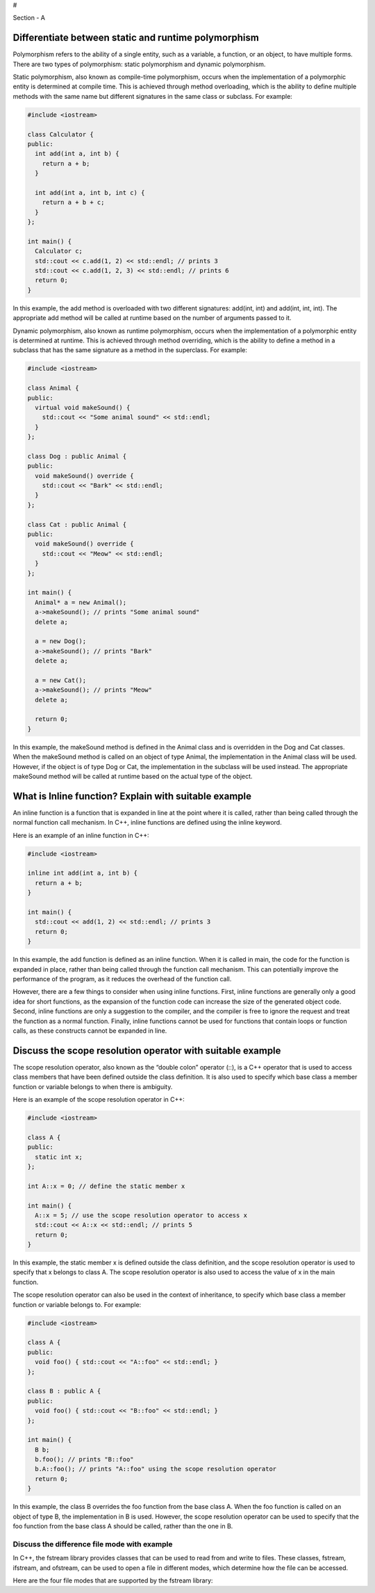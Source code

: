 #

.. raw:: html

   <center>

Section - A

.. raw:: html

   </center>

Differentiate between static and runtime polymorphism
-----------------------------------------------------

Polymorphism refers to the ability of a single entity, such as a
variable, a function, or an object, to have multiple forms. There are
two types of polymorphism: static polymorphism and dynamic polymorphism.

Static polymorphism, also known as compile-time polymorphism, occurs
when the implementation of a polymorphic entity is determined at compile
time. This is achieved through method overloading, which is the ability
to define multiple methods with the same name but different signatures
in the same class or subclass. For example:

.. code:: cpp

   #include <iostream>

   class Calculator {
   public:
     int add(int a, int b) {
       return a + b;
     }

     int add(int a, int b, int c) {
       return a + b + c;
     }
   };

   int main() {
     Calculator c;
     std::cout << c.add(1, 2) << std::endl; // prints 3
     std::cout << c.add(1, 2, 3) << std::endl; // prints 6
     return 0;
   }

In this example, the add method is overloaded with two different
signatures: add(int, int) and add(int, int, int). The appropriate add
method will be called at runtime based on the number of arguments passed
to it.

Dynamic polymorphism, also known as runtime polymorphism, occurs when
the implementation of a polymorphic entity is determined at runtime.
This is achieved through method overriding, which is the ability to
define a method in a subclass that has the same signature as a method in
the superclass. For example:

.. code:: cpp

   #include <iostream>

   class Animal {
   public:
     virtual void makeSound() {
       std::cout << "Some animal sound" << std::endl;
     }
   };

   class Dog : public Animal {
   public:
     void makeSound() override {
       std::cout << "Bark" << std::endl;
     }
   };

   class Cat : public Animal {
   public:
     void makeSound() override {
       std::cout << "Meow" << std::endl;
     }
   };

   int main() {
     Animal* a = new Animal();
     a->makeSound(); // prints "Some animal sound"
     delete a;

     a = new Dog();
     a->makeSound(); // prints "Bark"
     delete a;

     a = new Cat();
     a->makeSound(); // prints "Meow"
     delete a;

     return 0;
   }

In this example, the makeSound method is defined in the Animal class and
is overridden in the Dog and Cat classes. When the makeSound method is
called on an object of type Animal, the implementation in the Animal
class will be used. However, if the object is of type Dog or Cat, the
implementation in the subclass will be used instead. The appropriate
makeSound method will be called at runtime based on the actual type of
the object.

What is Inline function? Explain with suitable example
------------------------------------------------------

An inline function is a function that is expanded in line at the point
where it is called, rather than being called through the normal function
call mechanism. In C++, inline functions are defined using the inline
keyword.

Here is an example of an inline function in C++:

.. code:: cpp

   #include <iostream>

   inline int add(int a, int b) {
     return a + b;
   }

   int main() {
     std::cout << add(1, 2) << std::endl; // prints 3
     return 0;
   }

In this example, the add function is defined as an inline function. When
it is called in main, the code for the function is expanded in place,
rather than being called through the function call mechanism. This can
potentially improve the performance of the program, as it reduces the
overhead of the function call.

However, there are a few things to consider when using inline functions.
First, inline functions are generally only a good idea for short
functions, as the expansion of the function code can increase the size
of the generated object code. Second, inline functions are only a
suggestion to the compiler, and the compiler is free to ignore the
request and treat the function as a normal function. Finally, inline
functions cannot be used for functions that contain loops or function
calls, as these constructs cannot be expanded in line.

Discuss the scope resolution operator with suitable example
-----------------------------------------------------------

The scope resolution operator, also known as the “double colon” operator
(::), is a C++ operator that is used to access class members that have
been defined outside the class definition. It is also used to specify
which base class a member function or variable belongs to when there is
ambiguity.

Here is an example of the scope resolution operator in C++:

.. code:: cpp

   #include <iostream>

   class A {
   public:
     static int x;
   };

   int A::x = 0; // define the static member x

   int main() {
     A::x = 5; // use the scope resolution operator to access x
     std::cout << A::x << std::endl; // prints 5
     return 0;
   }

In this example, the static member x is defined outside the class
definition, and the scope resolution operator is used to specify that x
belongs to class A. The scope resolution operator is also used to access
the value of x in the main function.

The scope resolution operator can also be used in the context of
inheritance, to specify which base class a member function or variable
belongs to. For example:

.. code:: cpp

   #include <iostream>

   class A {
   public:
     void foo() { std::cout << "A::foo" << std::endl; }
   };

   class B : public A {
   public:
     void foo() { std::cout << "B::foo" << std::endl; }
   };

   int main() {
     B b;
     b.foo(); // prints "B::foo"
     b.A::foo(); // prints "A::foo" using the scope resolution operator
     return 0;
   }

In this example, the class B overrides the foo function from the base
class A. When the foo function is called on an object of type B, the
implementation in B is used. However, the scope resolution operator can
be used to specify that the foo function from the base class A should be
called, rather than the one in B.

Discuss the difference file mode with example
~~~~~~~~~~~~~~~~~~~~~~~~~~~~~~~~~~~~~~~~~~~~~

In C++, the fstream library provides classes that can be used to read
from and write to files. These classes, fstream, ifstream, and ofstream,
can be used to open a file in different modes, which determine how the
file can be accessed.

Here are the four file modes that are supported by the fstream library:
